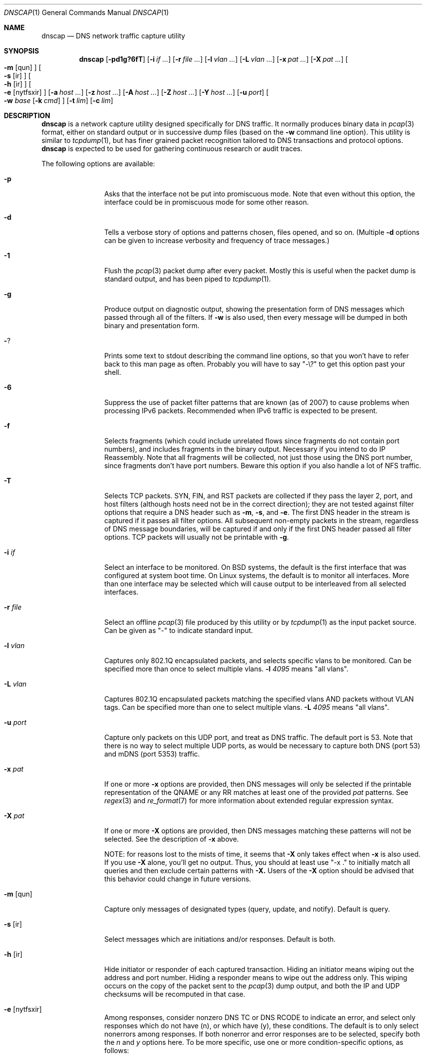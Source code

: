 .Dd April 25, 2007
.Dt DNSCAP 1
.Os
.Sh NAME
.Nm dnscap
.Nd DNS network traffic capture utility
.Sh SYNOPSIS
.Nm
.Op Fl pd1g?6fT
.Op Fl i Ar if ...
.Op Fl r Ar file ...
.Op Fl l Ar vlan ...
.Op Fl L Ar vlan ...
.Op Fl x Ar pat ...
.Op Fl X Ar pat ...
.Oo
.Fl m
.Op qun
.Oc
.Oo
.Fl s
.Op ir
.Oc
.Oo
.Fl h
.Op ir
.Oc
.Oo
.Fl e
.Op nytfsxir
.Oc
.Op Fl a Ar host ...
.Op Fl z Ar host ...
.Op Fl A Ar host ...
.Op Fl Z Ar host ...
.Op Fl Y Ar host ...
.Op Fl u Ar port
.Oo
.Fl w
.Ar base
.Op Fl k Ar cmd
.Oc
.Op Fl t Ar lim
.Op Fl c Ar lim
.Sh DESCRIPTION
.Nm
is a network capture utility designed specifically for DNS traffic.  It
normally produces binary data in
.Xr pcap 3
format, either on standard output or in successive dump files
(based on the
.Fl w
command line option).  This utility is similar to
.Xr tcpdump 1 ,
but has finer grained packet recognition tailored to DNS transactions and
protocol options.
.Nm
is expected to be used for gathering continuous research or audit traces.
.Pp
The following options are available:
.Bl -tag -width 10n
.It Fl p
Asks that the interface not be put into promiscuous mode.  Note that even
without this option, the interface could be in promiscuous mode for some other
reason.
.It Fl d
Tells a verbose story of options and patterns chosen, files opened, and so on.
(Multiple
.Fl d
options can be given to increase verbosity and frequency of trace messages.)
.It Fl 1
Flush the
.Xr pcap 3
packet dump after every packet.  Mostly this is useful when the
packet dump is standard output, and has been piped to
.Xr tcpdump 1 .
.It Fl g
Produce output on diagnostic output, showing the presentation form of DNS
messages which passed through all of the filters.  If
.Fl w
is also used, then every message will be dumped in both binary and
presentation form.
.It Fl ?
Prints some text to stdout describing the command line options, so that you
won't have to refer back to this man page as often.  Probably you will have
to say "-\\?" to get this option past your shell.
.It Fl 6
Suppress the use of packet filter patterns that are known (as of 2007) to
cause problems when processing IPv6 packets.  Recommended when IPv6 traffic is
expected to be present.
.It Fl f
Selects fragments (which could include unrelated flows since fragments do not
contain port numbers), and includes fragments in the binary output.  Necessary
if you intend to do IP Reassembly.  Note that all fragments will be collected,
not just those using the DNS port number, since fragments don't have port
numbers.  Beware this option if you also handle a lot of NFS traffic.
.It Fl T
Selects TCP packets.
SYN, FIN, and RST packets are collected if they pass the layer 2, port, and
host filters (although hosts need not be in the correct direction); they are
not tested against filter options that require a DNS header such as
.Fl m ,
.Fl s ,
and
.Fl e .
The first DNS header in the stream is captured if it passes all filter
options.
All subsequent non-empty packets in the stream, regardless of DNS message
boundaries, will be captured if and only if the first DNS header passed all
filter options.
TCP packets will usually not be printable with
.Fl g .
.It Fl i Ar if
Select an interface to be monitored.  On BSD systems, the default is the first
interface that was configured at system boot time.  On Linux systems, the
default is to monitor all interfaces.  More than one interface may be selected
which will cause output to be interleaved from all selected interfaces.
.It Fl r Ar file
Select an offline
.Xr pcap 3
file produced by this utility or by
.Xr tcpdump 1
as the input packet source.  Can be given as "-" to indicate standard input.
.It Fl l Ar vlan
Captures only 802.1Q encapsulated packets, and selects specific vlans to be
monitored.  Can be specified more than once to select multiple vlans.
.Fl l Ar 4095
means "all vlans".
.It Fl L Ar vlan
Captures 802.1Q encapsulated packets matching the specified vlans AND
packets without VLAN tags. Can be specified more than one to select
multiple vlans.
.Fl L Ar 4095
means "all vlans".
.It Fl u Ar port
Capture only packets on this UDP port, and treat as DNS traffic.  The default
port is 53.  Note that there is no way to select multiple UDP ports, as would
be necessary to capture both DNS (port 53) and mDNS (port 5353) traffic.
.It Fl x Ar pat
If one or more
.Fl x
options are provided, then DNS messages will only be selected if the
printable representation of the QNAME or any RR matches at least one of the
provided
.Ar pat
patterns.  See
.Xr regex 3
and
.Xr re_format 7
for more information about extended regular expression syntax.
.It Fl X Ar pat
If one or more
.Fl X
options are provided, then DNS messages matching these patterns will not
be selected.  See the description of
.Fl x
above.
.Pp
NOTE: for reasons lost to the mists of time, it seems that
.Fl X
only takes effect when
.Fl x
is also used.  If you use
.Fl X
alone, you'll get no output.  Thus, you should at least use "-x ."
to initially match all queries and then exclude certain patterns with
.Fl X.
Users of the
.Fl X
option should be advised that this behavior could change in future versions.
.It Fl m Op qun
Capture only messages of designated types (query, update, and notify).
Default is query.
.It Fl s Op ir
Select messages which are initiations and/or responses.  Default is both.
.It Fl h Op ir
Hide initiator or responder of each captured transaction.  Hiding an initiator
means wiping out the address and port number.  Hiding a responder means to wipe
out the address only.  This wiping occurs on the copy of the packet sent to the
.Xr pcap 3
dump output, and both the IP and UDP checksums will be recomputed in that case.
.It Fl e Op nytfsxir
Among responses, consider nonzero DNS TC or DNS RCODE to indicate an error,
and select only responses which do not have (n), or which have (y), these
conditions.  The default is to only select nonerrors among responses.  If
both nonerror and error responses are to be selected, specify both the
.Ar n
and
.Ar y
options here.
To be more specific, use one or more condition-specific options, as follows:
.sp
.Bl -tag -width indent -offset indent -compact
.It Va n
no error
.It Va y
some error
.It Va t
truncated response (TC bit)
.It Va f
format error (rcode 1)
.It Va s
server failure (rcode 2)
.It Va x
no such name (rcode 3)
.It Va i
not implemented (rcode 4)
.It Va r
refusal (rcode 5)
.El
.It Fl a Ar host
Capture only transactions having these initiators.  Can be specified more than
once to select multiple initiators.  If a host name is used, then all of that
host's addresses whether IPv4 or IPv6 are added to the recognition pattern.
.It Fl z Ar host
Capture only transactions having these responders.  Can be specified more than
once to select multiple responders.  If a host name is used, then all of that
host's addresses whether IPv4 or IPv6 are added to the recognition pattern.
.It Fl A Ar host
Capture only transactions NOT having these initiators.
.It Fl Z Ar host
Capture only transactions NOT having these responders.
.It Fl Y Ar host
Drop responses having these responders.  Similar to
.Fl Z
in spirit.  However,
.Fl Y
applies only to responses and does not cause any additions to the BPF filter
string.
.It Fl w Ar base
Dump the captured packets to successive binary files in
.Xr pcap 3
format with DLT_RAW datalink type.
Each file will have a name like "%s.%u.%06u" where %s is
.Ar base ,
%u is the time in seconds, and %06u is the time in microseconds.  The argument
"-" may be given to send the binary output to standard output.  In that case,
the
.Fl c
and
.Fl t
options affect the total duration of the capture, and not merely the size and
time limits of each individual dump file.
.It Fl k Ar cmd
After each dump file specified by
.Fl w
is closed, this command will be executed in a nonblocking subprocess with the
file name as its one argument.  It's expected that this command will be a shell
script that submits the finished file to a batch processing analytics system.
Note that without
.Fl k ,
the program will exit at the first output closure due to
.Fl c
or
.Fl t .
.It Fl t Ar lim
By default,
.Nm
will close its packet dump file only when interrupted.  A time limit can be
specified with the
.Fl t
option.  
When writing to a file, the packet dump file will be closed when time() %
.Ar lim
is zero and the first file will usually be shorter than
.Ar lim
seconds.
If the packet dump file is standard output, then after closing this
file,
.Nm
exits.  This option is inclusive with
.Fl c .
.It Fl c Ar lim
By default,
.Nm
will close its packet dump file only when interrupted.  A dump file size,
measured in packets, can be specified with the
.Fl c
option.  If the packet dump file is standard output, then after closing this
file,
.Nm
exits.  This option is inclusive with
.Fl t .
.It Fl B Ar datetime
When using
.Fl w ,
the
.Fl B
option tells
.Nm
to start collecting at a specific time.
.Ar datetime
should be specified as YYYY-MM-DD HH:MM:SS.  The program will
.Xr sleep 3
until the start time, and then begin capturing packets.
.It Fl E Ar datetime
When using
.Fl w
and
.Fl t ,
the
.Fl E
option tells
.Nm
to stop collecting at a specific time.
.Ar datetime
should be specified as YYYY-MM-DD HH:MM:SS.  The program will exit
when it sees a packet with timestamp greater than
.Ar datetime .
.It Fl S
Causes
.Nm
to print pcap_stats() counters on stderr when
.Fl t
or
.Fl c
limits are reached.
.El
.Pp
If started with no options,
.Nm
will exit with a complaint that without either the
.Fl w
or
.Fl g
options, it's pointless to run the program at all.  In its simplest form,
the output can be piped to
.Xr tcpdump 1
as in:
.Bd -literal -offset indent
dnscap -w - | tcpdump -r -
.Ed
.Pp
You can safely add the
.Fl d
option since the output resulting from
.Fl d
goes to diagnostic output rather than standard output.  And since everybody
who's anybody always uses the
.Fl n
option to
.Xr tcpdump 1 ,
the minimum useful incantation is probably:
.Bd -literal -offset indent
dnscap -w - | tcpdump -r - -n
.Ed
.Pp
The more interesting use for
.Nm
is long term or continuous data collection.  Assuming a shell script called
.Ar dnscap-upload
whose function is to transfer a
.Xr pcap 3 -
format file to an analytics system and then remove the local copy of it, then
a name server operating system startup could invoke
.Nm
for continuous DNS auditing using a command like:
.Bd -literal -offset indent
dnscap -m qun -h i -r f.root-servers.net \\
       -b /var/local/dnscaps/f-root -t 1800 \\
       -k /usr/local/sbin/dnscap-upload
.Ed
.Pp
A bizarre but actual example which combines almost all features of
.Nm
is:
.Bd -literal -offset indent
dnscap -d -w - -1 -i em0 -l 0 -x ^7 | \\
       dnscap -d -r - -X spamhaus -g -l 0
.Ed
.Pp
Here, we're looking for all messages having a QNAME or RR beginning with the
decimal digit "7", but we don't want to see anything containing "spamhaus".
The interface is tagged, and since only one interface is selected, the output
stream from the first
.Nm
will also be tagged, thus we need
.Fl l Ar 0
on both
.Nm
commands.
.Sh "COMPATIBILITY NOTES"
If
.Nm dnscap
produces no output, it's probably due to some kind of bug in your kernel's
.Xr bpf 4
module or in your
.Xr pcap 3
library.  You may need the
.Fl 6
or
.Fl l Ar 0
options.  To diagnose your way out of "no output" hell, use the
.Fl d
and
.Fl g
options to find out what BPF program is being internally generated, and
then cut/paste this BPF program onto a
.Xr tcpdump 1
command line to see if it likewise produces no output.
.Sh DIAGNOSTICS
.Ex -std
.Sh SEE ALSO
.Xr tcpdump 1 ,
.Xr ncaptool 1 ,
.Xr pcap 3 ,
.Xr bpf 4
.Sh HISTORY
.Nm
was written by Paul Vixie (ISC) with help from Duane Wessels,
Kevin Brintnall, and others too numerous to mention.
.Sh BUGS
Ought to handle fragmented UDP.
.Pp
Ought to be re-implented as a
.Xr ncap
client.
.Pp
Too many design botches within
.Xr bpf 4
and
.Xr pcap 3
are made visible to the user of this utility.
.Pp
.Fl X
doesn't necessarily work without an "enclosing"
.Fl x
option.
.Sh LICENSE
Copyright (c) 2007 by Internet Systems Consortium, Inc. ("ISC")
.Pp
Permission to use, copy, modify, and/or distribute this software for any
purpose with or without fee is hereby granted, provided that the above
copyright notice and this permission notice appear in all copies.
.Pp
THE SOFTWARE IS PROVIDED "AS IS" AND ISC DISCLAIMS ALL WARRANTIES
WITH REGARD TO THIS SOFTWARE INCLUDING ALL IMPLIED WARRANTIES OF
MERCHANTABILITY AND FITNESS.  IN NO EVENT SHALL ISC BE LIABLE FOR
ANY SPECIAL, DIRECT, INDIRECT, OR CONSEQUENTIAL DAMAGES OR ANY DAMAGES
WHATSOEVER RESULTING FROM LOSS OF USE, DATA OR PROFITS, WHETHER IN AN
ACTION OF CONTRACT, NEGLIGENCE OR OTHER TORTIOUS ACTION, ARISING OUT
OF OR IN CONNECTION WITH THE USE OR PERFORMANCE OF THIS SOFTWARE.
